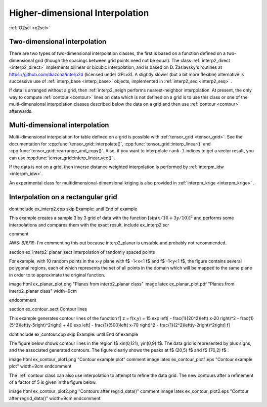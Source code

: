 Higher-dimensional Interpolation
================================

:ref:`O2scl <o2scl>`

Two-dimensional interpolation
-----------------------------

There are two types of two-dimensional interpolation classes, the
first is based on a function defined on a two-dimensional grid
(though the spacings between grid points need not be equal). The
class :ref:`interp2_direct <interp2_direct>` implements bilinear or bicubic
interpolation, and is based on D. Zaslavsky's routines at
https://github.com/diazona/interp2d (licensed under GPLv3).
A slightly slower (but a bit more flexible) alternative is 
successive use of :ref:`interp_base <interp_base>` objects, implemented
in :ref:`interp2_seq <interp2_seq>` . 

If data is arranged without a grid, then :ref:`interp2_neigh
performs nearest-neighbor interpolation. At present, the only way
to compute :ref:`contour <contour>` lines on data which is not defined on a grid
is to use this class or one of the multi-dimensional interpolation
classes described below the data on a grid and then use :ref:`contour
<contour>` afterwards.

.. 
  7/10/19: I removed the reference to interp2_planar because
  it's unstable and I don't recommend using it. 

Multi-dimensional interpolation
-------------------------------

Multi-dimensional interpolation for table defined on a grid is
possible with :ref:`tensor_grid <tensor_grid>`. See the documentation
for :cpp:func:`tensor_grid::interpolate()`,
:cpp:func:`tensor_grid::interp_linear()` and
:cpp:func:`tensor_grid::rearrange_and_copy()`. Also, if you want to
interpolate ``rank-1`` indices to get a vector result, you can use
:cpp:func:`tensor_grid::interp_linear_vec()` .

If the data is not on a grid, then inverse distance weighted
interpolation is performed by :ref:`interpm_idw <interpm_idw>`.

An experimental class for multidimensional-dimensional kriging is also 
provided in :ref:`interpm_krige <interpm_krige>` .
    
Interpolation on a rectangular grid
-----------------------------------

\dontinclude ex_interp2.cpp
\skip Example:
\until End of example

This example creates a sample 3 by 3 grid of data with the 
function :math:`\left[ \sin \left( x/10 + 3 y/10 \right) \right]^2`
and performs some interpolations and compares them with the 
exact result.
\include ex_interp2.scr

\comment

AWS: 6/6/19: I'm commenting this out because interp2_planar is
unstable and probably not recommended.

\section ex_interp2_planar_sect Interpolation of randomly spaced points
    
For example, with 10 random points in the x-y plane with \f$
-1<x<1 \f$ and \f$ -1<y<1 \f$, the figure contains several
polygonal regions, each of which represents the set of all points
in the domain which will be mapped to the same plane in order to
to approximate the original function.

\image html ex_planar_plot.png "Planes from interp2_planar class"
\image latex ex_planar_plot.pdf "Planes from interp2_planar class" width=9cm

\endcomment

\section ex_contour_sect Contour lines

This example generates contour lines of the function
\f[
z = f(x,y) = 15 \exp \left[ - \frac{1}{20^2}\left( x-20 \right)^2 
- \frac{1}{5^2}\left(y-5\right)^2\right] + 
40 \exp \left[ - \frac{1}{500}\left( x-70 \right)^2 
- \frac{1}{2^2}\left(y-2\right)^2\right] 
\f]

\dontinclude ex_contour.cpp
\skip Example:
\until End of example

The figure below shows contour lines in the region \f$
x\in(0,121), y\in(0,9) \f$. The data grid is represented by plus
signs, and the associated generated contours. The figure clearly
shows the peaks at \f$ (20,5) \f$ and \f$ (70,2) \f$ .

\image html ex_contour_plot1.png "Contour example plot"
\comment
\image latex ex_contour_plot1.eps "Contour example plot" width=9cm
\endcomment

The :ref:`contour class can also use interpolation to 
attempt to refine the data grid. The new contours after a 
refinement of a factor of 5 is given in the figure below.
    
\image html ex_contour_plot2.png "Contours after regrid_data()"
\comment
\image latex ex_contour_plot2.eps "Contour after regrid_data()" width=9cm
\endcomment
